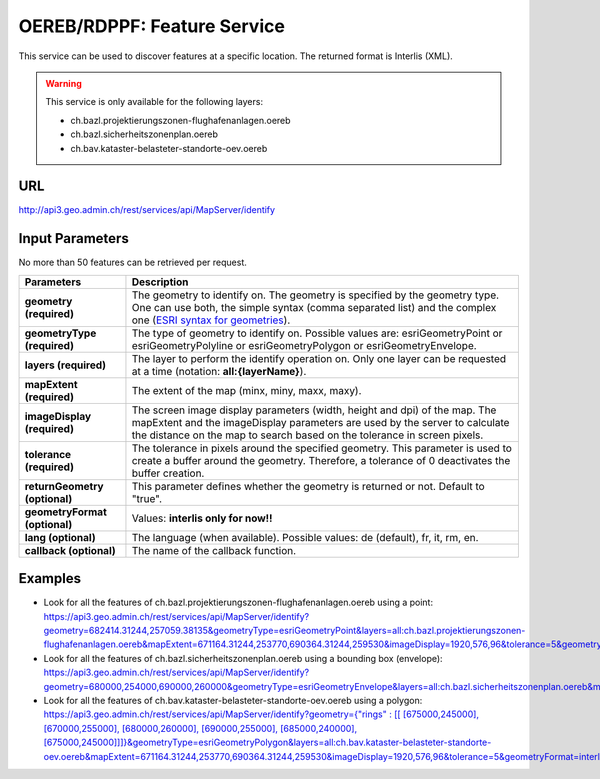 .. raw:: html

  <head>
    <link href="../../_static/custom.css" rel="stylesheet" type="text/css" />
  </head>


.. _oereb_feature_service:

OEREB/RDPPF: Feature Service
============================

This service can be used to discover features at a specific location.
The returned format is Interlis (XML).

.. warning::
  This service is only available for the following layers:

  - ch.bazl.projektierungszonen-flughafenanlagen.oereb
  - ch.bazl.sicherheitszonenplan.oereb
  - ch.bav.kataster-belasteter-standorte-oev.oereb 

URL
***

http://api3.geo.admin.ch/rest/services/api/MapServer/identify

Input Parameters
****************

No more than 50 features can be retrieved per request.

+-----------------------------------+-------------------------------------------------------------------------------------------+
| Parameters                        | Description                                                                               |
+===================================+===========================================================================================+
| **geometry (required)**           | The geometry to identify on. The geometry is specified by the geometry type.              |
|                                   | One can use both, the simple syntax (comma separated list) and the complex one            |
|                                   | (`ESRI syntax for geometries                                                              |
|                                   | <http://help.arcgis.com/en/arcgisserver/10.0/apis/rest/geometry.html>`_).                 |
+-----------------------------------+-------------------------------------------------------------------------------------------+
| **geometryType (required)**       | The type of geometry to identify on. Possible values are:                                 |
|                                   | esriGeometryPoint or esriGeometryPolyline or esriGeometryPolygon or esriGeometryEnvelope. |
+-----------------------------------+-------------------------------------------------------------------------------------------+
| **layers (required)**             | The layer to perform the identify operation on. Only one layer can be requested at a time |
|                                   | (notation: **all:{layerName}**).                                                          |
+-----------------------------------+-------------------------------------------------------------------------------------------+
| **mapExtent (required)**          | The extent of the map (minx, miny, maxx, maxy).                                           |
+-----------------------------------+-------------------------------------------------------------------------------------------+
| **imageDisplay (required)**       | The screen image display parameters (width, height and dpi) of the map.                   |
|                                   | The mapExtent and the imageDisplay parameters are used by the server to calculate the     |
|                                   | distance on the map to search based on the tolerance in screen pixels.                    |
+-----------------------------------+-------------------------------------------------------------------------------------------+
| **tolerance (required)**          | The tolerance in pixels around the specified geometry. This parameter is used to create   |
|                                   | a buffer around the geometry. Therefore, a tolerance of 0 deactivates the buffer          |
|                                   | creation.                                                                                 |
+-----------------------------------+-------------------------------------------------------------------------------------------+
| **returnGeometry (optional)**     | This parameter defines whether the geometry is returned or not. Default to "true".        |
+-----------------------------------+-------------------------------------------------------------------------------------------+
| **geometryFormat (optional)**     | Values: **interlis only for now!!**                                                       |
+-----------------------------------+-------------------------------------------------------------------------------------------+
| **lang (optional)**               | The language (when available). Possible values: de (default), fr, it, rm, en.             |
+-----------------------------------+-------------------------------------------------------------------------------------------+
| **callback (optional)**           | The name of the callback function.                                                        |
+-----------------------------------+-------------------------------------------------------------------------------------------+

Examples
********

- Look for all the features of ch.bazl.projektierungszonen-flughafenanlagen.oereb using a point: `https://api3.geo.admin.ch/rest/services/api/MapServer/identify?geometry=682414.31244,257059.38135&geometryType=esriGeometryPoint&layers=all:ch.bazl.projektierungszonen-flughafenanlagen.oereb&mapExtent=671164.31244,253770,690364.31244,259530&imageDisplay=1920,576,96&tolerance=5&geometryFormat=interlis <../../../rest/services/api/MapServer/identify?geometry=682414.31244,257059.38135&geometryType=esriGeometryPoint&layers=all:ch.bazl.projektierungszonen-flughafenanlagen.oereb&mapExtent=671164.31244,253770,690364.31244,259530&imageDisplay=1920,576,96&tolerance=5&geometryFormat=interlis>`_
- Look for all the features of ch.bazl.sicherheitszonenplan.oereb using a bounding box (envelope): `https://api3.geo.admin.ch/rest/services/api/MapServer/identify?geometry=680000,254000,690000,260000&geometryType=esriGeometryEnvelope&layers=all:ch.bazl.sicherheitszonenplan.oereb&mapExtent=671164.31244,253770,690364.31244,259530&imageDisplay=1920,576,96&tolerance=5&geometryFormat=interlis <../../../rest/services/api/MapServer/identify?geometry=680000,254000,690000,260000&geometryType=esriGeometryEnvelope&layers=all:ch.bazl.sicherheitszonenplan.oereb&mapExtent=671164.31244,253770,690364.31244,259530&imageDisplay=1920,576,96&tolerance=5&geometryFormat=interlis>`_
- Look for all the features of ch.bav.kataster-belasteter-standorte-oev.oereb using a polygon: `https://api3.geo.admin.ch/rest/services/api/MapServer/identify?geometry={"rings" : [[ [675000,245000], [670000,255000], [680000,260000], [690000,255000], [685000,240000], [675000,245000]]]}&geometryType=esriGeometryPolygon&layers=all:ch.bav.kataster-belasteter-standorte-oev.oereb&mapExtent=671164.31244,253770,690364.31244,259530&imageDisplay=1920,576,96&tolerance=5&geometryFormat=interlis <../../../rest/services/api/MapServer/identify?geometry={"rings" : [[ [675000,245000], [670000,255000], [680000,260000], [690000,255000], [685000,240000], [675000,245000]]]}&geometryType=esriGeometryPolygon&layers=all:ch.bav.kataster-belasteter-standorte-oev.oereb&mapExtent=671164.31244,253770,690364.31244,259530&imageDisplay=1920,576,96&tolerance=5&geometryFormat=interlis>`_

